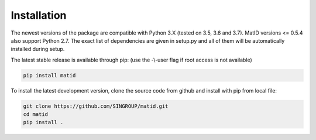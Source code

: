 Installation
============
The newest versions of the package are compatible with Python 3.X (tested on
3.5, 3.6 and 3.7). MatID versions <= 0.5.4 also support Python 2.7. The exact
list of dependencies are given in setup.py and all of them will be
automatically installed during setup.

The latest stable release is available through pip: (use the -\\-user flag if
root access is not available)

.. code-block:: sh

    pip install matid

To install the latest development version, clone the source code from
github and install with pip from local file:

.. code-block:: sh

    git clone https://github.com/SINGROUP/matid.git
    cd matid
    pip install .
